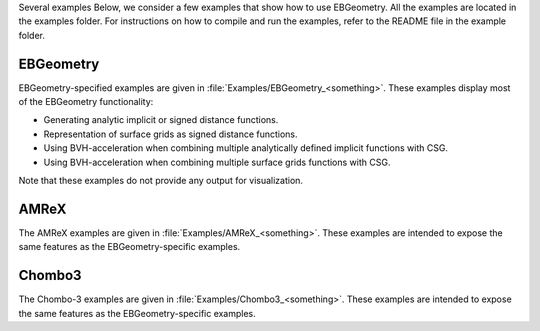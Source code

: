 .. _Chap:Examples:

Several examples Below, we consider a few examples that show how to use EBGeometry.
All the examples are located in the examples folder.
For instructions on how to compile and run the examples, refer to the README file in the example folder.

EBGeometry
==========

EBGeometry-specified examples are given in :file:`Examples/EBGeometry_<something>`.
These examples display most of the EBGeometry functionality:

* Generating analytic implicit or signed distance functions.
* Representation of surface grids as signed distance functions.
* Using BVH-acceleration when combining multiple analytically defined implicit functions with CSG.
* Using BVH-acceleration when combining multiple surface grids functions with CSG.  

Note that these examples do not provide any output for visualization.

AMReX
=====

The AMReX examples are given in :file:`Examples/AMReX_<something>`.
These examples are intended to expose the same features as the EBGeometry-specific examples.

Chombo3
=======

The Chombo-3 examples are given in :file:`Examples/Chombo3_<something>`.
These examples are intended to expose the same features as the EBGeometry-specific examples.
